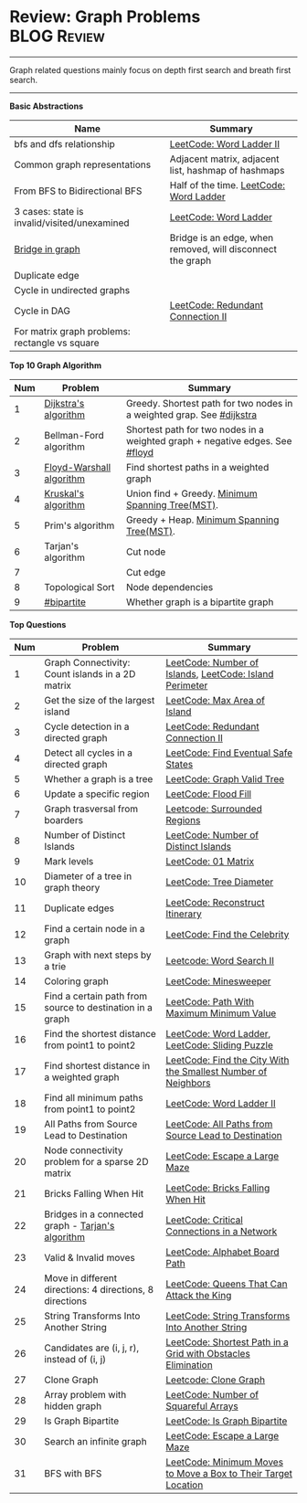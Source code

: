 * Review: Graph Problems                                        :BLOG:Review:
#+STARTUP: showeverything
#+OPTIONS: toc:nil \n:t ^:nil creator:nil d:nil
:PROPERTIES:
:type: graph, review
:END:
---------------------------------------------------------------------
Graph related questions mainly focus on depth first search and breath first search.
---------------------------------------------------------------------
#+BEGIN_HTML
<a href="https://github.com/dennyzhang/code.dennyzhang.com/tree/master/review/review-graph"><img align="right" width="200" height="183" src="https://www.dennyzhang.com/wp-content/uploads/denny/watermark/github.png" /></a>
#+END_HTML

*Basic Abstractions*
| Name                                           | Summary                                                    |
|------------------------------------------------+------------------------------------------------------------|
| bfs and dfs relationship                       | [[https://code.dennyzhang.com/word-ladder-ii][LeetCode: Word Ladder II]]                                   |
| Common graph representations                   | Adjacent matrix, adjacent list, hashmap of hashmaps        |
| From BFS to Bidirectional BFS                  | Half of the time. [[https://code.dennyzhang.com/word-ladder][LeetCode: Word Ladder]]                    |
| 3 cases: state is invalid/visited/unexamined   | [[https://code.dennyzhang.com/word-ladder][LeetCode: Word Ladder]]                                      |
|------------------------------------------------+------------------------------------------------------------|
| [[https://www.youtube.com/watch?v=8Xv03VytWLM][Bridge in graph]]                                | Bridge is an edge, when removed, will disconnect the graph |
| Duplicate edge                                 |                                                            |
| Cycle in undirected graphs                     |                                                            |
| Cycle in DAG                                   | [[https://code.dennyzhang.com/redundant-connection-ii][LeetCode: Redundant Connection II]]                          |
| For matrix graph problems: rectangle vs square |                                                            |

*Top 10 Graph Algorithm*
| Num | Problem                  | Summary                                                                      |
|-----+--------------------------+------------------------------------------------------------------------------|
|   1 | [[https://en.wikipedia.org/wiki/Dijkstra's_algorithm][Dijkstra's algorithm]]     | Greedy. Shortest path for two nodes in a weighted grap. See [[https://code.dennyzhang.com/followup-dijkstra][#dijkstra]]        |
|   2 | Bellman-Ford algorithm   | Shortest path for two nodes in a weighted graph + negative edges. See [[https://code.dennyzhang.com/followup-floyd][#floyd]] |
|   3 | [[https://en.wikipedia.org/wiki/Floyd-Warshall_algorithm][Floyd-Warshall algorithm]] | Find shortest paths in a weighted graph                                      |
|   4 | [[https://en.wikipedia.org/wiki/Kruskal%27s_algorithm][Kruskal's algorithm]]      | Union find + Greedy. [[https://en.wikipedia.org/wiki/Minimum_spanning_tree][Minimum Spanning Tree(MST)]].                             |
|   5 | Prim's algorithm         | Greedy + Heap. [[https://en.wikipedia.org/wiki/Minimum_spanning_tree][Minimum Spanning Tree(MST)]].                                   |
|   6 | Tarjan's algorithm       | Cut node                                                                     |
|   7 |                          | Cut edge                                                                     |
|   8 | Topological Sort         | Node dependencies                                                            |
|   9 | [[https://code.dennyzhang.com/followup-bipartite][#bipartite]]               | Whether graph is a bipartite graph                                           |
#+TBLFM: $1=@-1$1+1;N

*Top Questions*
| Num | Problem                                                   | Summary                                                        |
|-----+-----------------------------------------------------------+----------------------------------------------------------------|
|   1 | Graph Connectivity: Count islands in a 2D matrix          | [[https://code.dennyzhang.com/number-of-islands][LeetCode: Number of Islands]], [[https://code.dennyzhang.com/island-perimeter][LeetCode: Island Perimeter]]        |
|   2 | Get the size of the largest island                        | [[https://code.dennyzhang.com/max-area-of-island][LeetCode: Max Area of Island]]                                   |
|   3 | Cycle detection in a directed graph                       | [[https://code.dennyzhang.com/redundant-connection-ii][LeetCode: Redundant Connection II]]                              |
|   4 | Detect all cycles in a directed graph                     | [[https://code.dennyzhang.com/find-eventual-safe-states][LeetCode: Find Eventual Safe States]]                            |
|   5 | Whether a graph is a tree                                 | [[https://code.dennyzhang.com/graph-valid-tree][LeetCode: Graph Valid Tree]]                                     |
|-----+-----------------------------------------------------------+----------------------------------------------------------------|
|   6 | Update a specific region                                  | [[https://code.dennyzhang.com/flood-fill][LeetCode: Flood Fill]]                                           |
|   7 | Graph trasversal from boarders                            | [[https://code.dennyzhang.com/surrounded-regions][Leetcode: Surrounded Regions]]                                   |
|   8 | Number of Distinct Islands                                | [[https://code.dennyzhang.com/number-of-distinct-islands][LeetCode: Number of Distinct Islands]]                           |
|   9 | Mark levels                                               | [[https://code.dennyzhang.com/01-matrix][LeetCode: 01 Matrix]]                                            |
|  10 | Diameter of a tree in graph theory                        | [[https://code.dennyzhang.com/tree-diameter][LeetCode: Tree Diameter]]                                        |
|  11 | Duplicate edges                                           | [[https://code.dennyzhang.com/reconstruct-itinerary][LeetCode: Reconstruct Itinerary]]                                |
|  12 | Find a certain node in a graph                            | [[https://code.dennyzhang.com/find-the-celebrity][LeetCode: Find the Celebrity]]                                   |
|  13 | Graph with next steps by a trie                           | [[https://code.dennyzhang.com/word-search-ii][Leetcode: Word Search II]]                                       |
|  14 | Coloring graph                                            | [[https://code.dennyzhang.com/minesweeper][LeetCode: Minesweeper]]                                          |
|  15 | Find a certain path from source to destination in a graph | [[https://code.dennyzhang.com/path-with-maximum-minimum-value][LeetCode: Path With Maximum Minimum Value]]                      |
|  16 | Find the shortest distance from point1 to point2          | [[https://code.dennyzhang.com/word-ladder][LeetCode: Word Ladder]], [[https://code.dennyzhang.com/sliding-puzzle][LeetCode: Sliding Puzzle]]                |
|  17 | Find shortest distance in a weighted graph                | [[https://code.dennyzhang.com/find-the-city-with-the-smallest-number-of-neighbors-at-a-threshold-distance][LeetCode: Find the City With the Smallest Number of Neighbors]]  |
|  18 | Find all minimum paths from point1 to point2              | [[https://code.dennyzhang.com/word-ladder-ii][LeetCode: Word Ladder II]]                                       |
|  19 | All Paths from Source Lead to Destination                 | [[https://code.dennyzhang.com/all-paths-from-source-lead-to-destination][LeetCode: All Paths from Source Lead to Destination]]            |
|  20 | Node connectivity problem for a sparse 2D matrix          | [[https://code.dennyzhang.com/escape-a-large-maze][LeetCode: Escape a Large Maze]]                                  |
|  21 | Bricks Falling When Hit                                   | [[https://code.dennyzhang.com/bricks-falling-when-hit][LeetCode: Bricks Falling When Hit]]                              |
|  22 | Bridges in a connected graph - [[https://en.wikipedia.org/wiki/Tarjan%27s_strongly_connected_components_algorithm][Tarjan's algorithm]]         | [[https://code.dennyzhang.com/critical-connections-in-a-network][LeetCode: Critical Connections in a Network]]                    |
|  23 | Valid & Invalid moves                                     | [[https://code.dennyzhang.com/alphabet-board-path][LeetCode: Alphabet Board Path]]                                  |
|  24 | Move in different directions: 4 directions, 8 directions  | [[https://code.dennyzhang.com/queens-that-can-attack-the-king][LeetCode: Queens That Can Attack the King]]                      |
|  25 | String Transforms Into Another String                     | [[https://code.dennyzhang.com/string-transforms-into-another-string][LeetCode: String Transforms Into Another String]]                |
|  26 | Candidates are (i, j, r), instead of (i, j)               | [[https://code.dennyzhang.com/shortest-path-in-a-grid-with-obstacles-elimination][LeetCode: Shortest Path in a Grid with Obstacles Elimination]]   |
|  27 | Clone Graph                                               | [[https://code.dennyzhang.com/clone-graph][Leetcode: Clone Graph]]                                          |
|  28 | Array problem with hidden graph                           | [[https://code.dennyzhang.com/number-of-squareful-arrays][LeetCode: Number of Squareful Arrays]]                           |
|  29 | Is Graph Bipartite                                        | [[https://code.dennyzhang.com/is-graph-bipartite][LeetCode: Is Graph Bipartite]]                                   |
|  30 | Search an infinite graph                                  | [[https://code.dennyzhang.com/escape-a-large-maze][LeetCode: Escape a Large Maze]]                                  |
|  31 | BFS with BFS                                              | [[https://code.dennyzhang.com/minimum-moves-to-move-a-box-to-their-target-location][LeetCode: Minimum Moves to Move a Box to Their Target Location]] |
#+TBLFM: $1=@-1$1+1;N

* org-mode configuration                                           :noexport:
#+STARTUP: overview customtime noalign logdone showall
#+DESCRIPTION:
#+KEYWORDS:
#+LATEX_HEADER: \usepackage[margin=0.6in]{geometry}
#+LaTeX_CLASS_OPTIONS: [8pt]
#+LATEX_HEADER: \usepackage[english]{babel}
#+LATEX_HEADER: \usepackage{lastpage}
#+LATEX_HEADER: \usepackage{fancyhdr}
#+LATEX_HEADER: \pagestyle{fancy}
#+LATEX_HEADER: \fancyhf{}
#+LATEX_HEADER: \rhead{Updated: \today}
#+LATEX_HEADER: \rfoot{\thepage\ of \pageref{LastPage}}
#+LATEX_HEADER: \lfoot{\href{https://github.com/dennyzhang/cheatsheet.dennyzhang.com/tree/master/cheatsheet-leetcode-A4}{GitHub: https://github.com/dennyzhang/cheatsheet.dennyzhang.com/tree/master/cheatsheet-leetcode-A4}}
#+LATEX_HEADER: \lhead{\href{https://cheatsheet.dennyzhang.com/cheatsheet-slack-A4}{Blog URL: https://cheatsheet.dennyzhang.com/cheatsheet-leetcode-A4}}
#+AUTHOR: Denny Zhang
#+EMAIL:  denny@dennyzhang.com
#+TAGS: noexport(n)
#+PRIORITIES: A D C
#+OPTIONS:   H:3 num:t toc:nil \n:nil @:t ::t |:t ^:t -:t f:t *:t <:t
#+OPTIONS:   TeX:t LaTeX:nil skip:nil d:nil todo:t pri:nil tags:not-in-toc
#+EXPORT_EXCLUDE_TAGS: exclude noexport
#+SEQ_TODO: TODO HALF ASSIGN | DONE BYPASS DELEGATE CANCELED DEFERRED
#+LINK_UP:
#+LINK_HOME:

